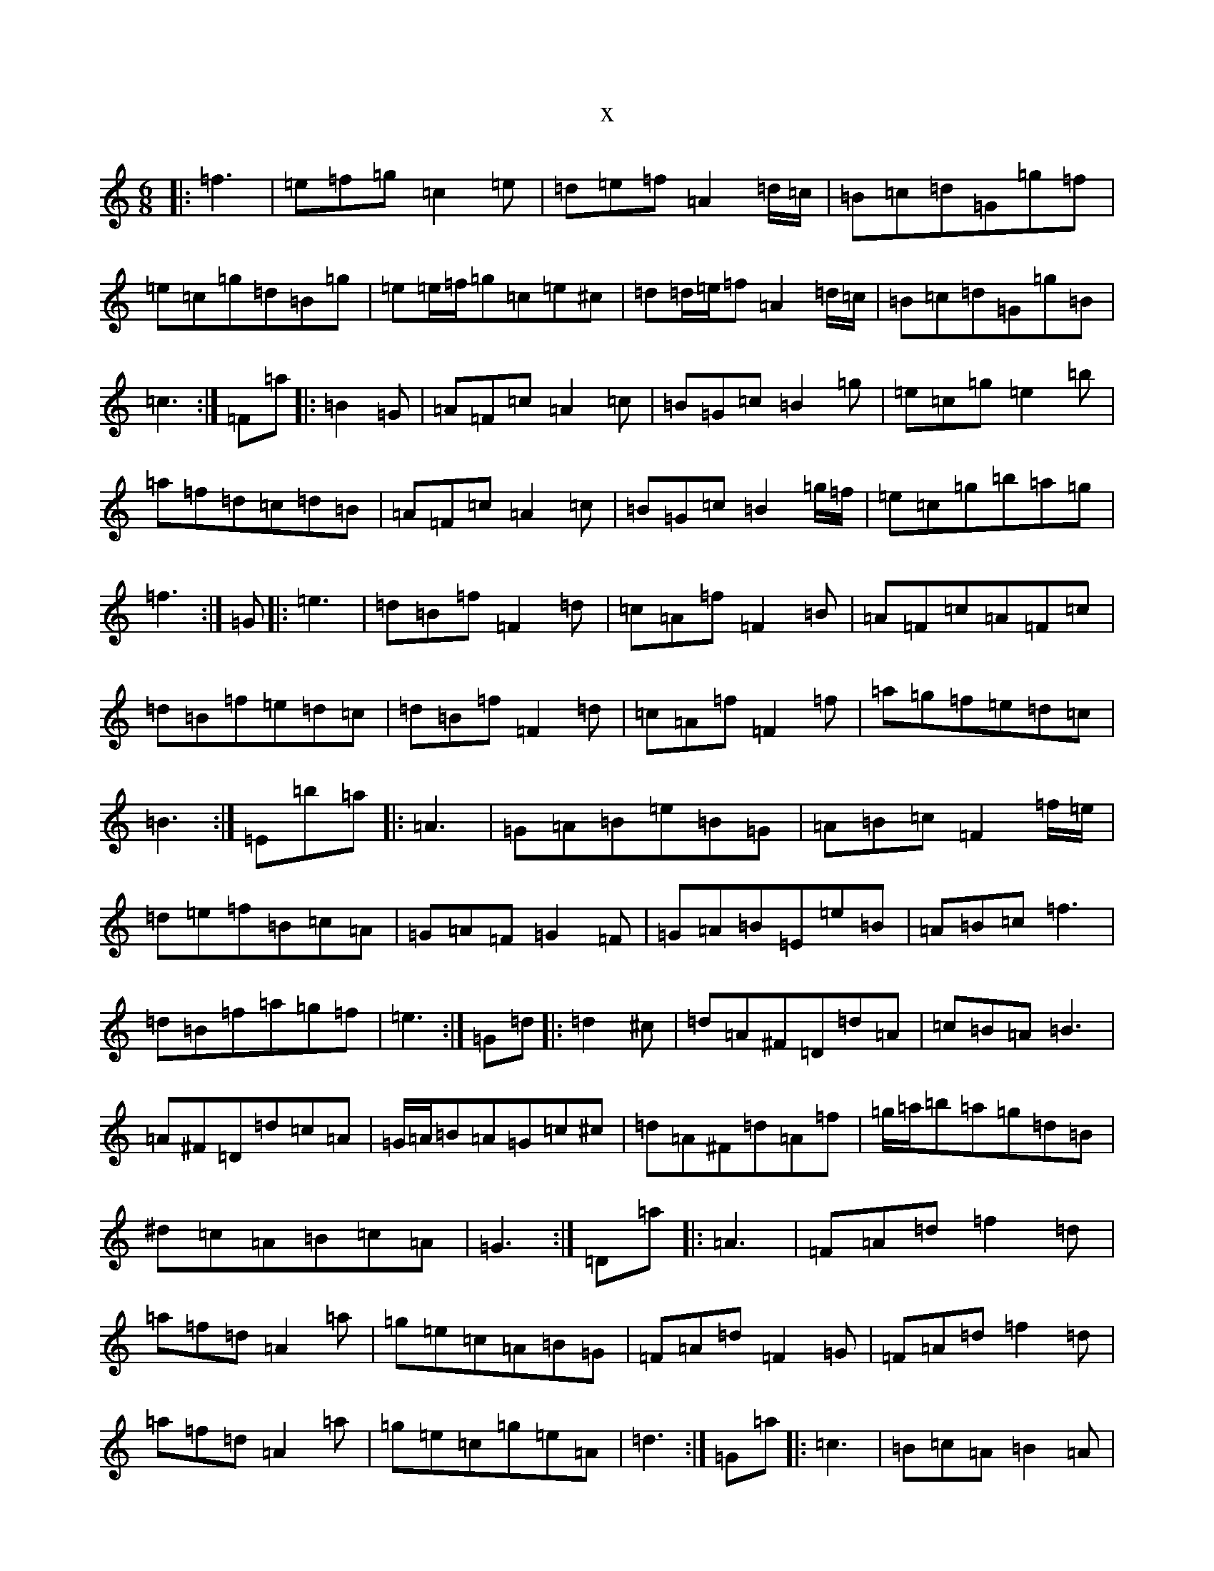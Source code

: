 X:13389
R: jig
S: https://thesession.org/tunes/7243#setting7243
T:x
L:1/8
M:6/8
K: C Major
|:=f3|=e=f=g=c2=e|=d=e=f=A2=d/2=c/2|=B=c=d=G=g=f|=e=c=g=d=B=g|=e=e/2=f/2=g=c=e^c|=d=d/2=e/2=f=A2=d/2=c/2|=B=c=d=G=g=B|=c3:|=F=a|:=B2=G|=A=F=c=A2=c|=B=G=c=B2=g|=e=c=g=e2=b|=a=f=d=c=d=B|=A=F=c=A2=c|=B=G=c=B2=g/2=f/2|=e=c=g=b=a=g|=f3:|=G|:=e3|=d=B=f=F2=d|=c=A=f=F2=B|=A=F=c=A=F=c|=d=B=f=e=d=c|=d=B=f=F2=d|=c=A=f=F2=f|=a=g=f=e=d=c|=B3:|=E=b=a|:=A3|=G=A=B=e=B=G|=A=B=c=F2=f/2=e/2|=d=e=f=B=c=A|=G=A=F=G2=F|=G=A=B=E=e=B|=A=B=c=f3|=d=B=f=a=g=f|=e3:|=G=d|:=d2^c|=d=A^F=D=d=A|=c=B=A=B3|=A^F=D=d=c=A|=G/2=A/2=B=A=G=c^c|=d=A^F=d=A=f|=g/2=a/2=b=a=g=d=B|^d=c=A=B=c=A|=G3:|=D=a|:=A3|=F=A=d=f2=d|=a=f=d=A2=a|=g=e=c=A=B=G|=F=A=d=F2=G|=F=A=d=f2=d|=a=f=d=A2=a|=g=e=c=g=e=A|=d3:|=G=a|:=c3|=B=c=A=B2=A|=B=c=d=G2=g|=f=d=a=f2=a|=b=g=e=d=e=c|1=B=c=A=B2=A|=B=B/2=c/2=d=G2=g|=f=d=a=f=d=b|=g3:||2=B=c=A=B3|=B=B/2=c/2=d=g2=b|=c'=a=f=d=b=a|=g3|